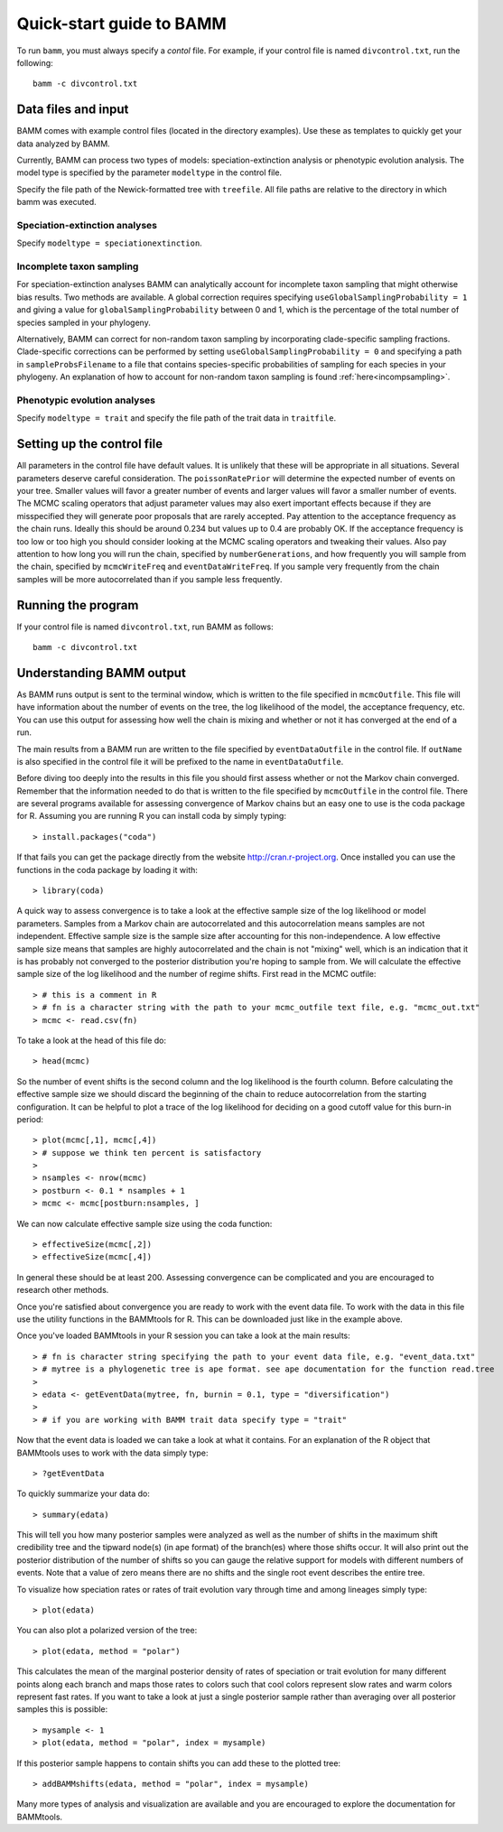 .. _quickstart:

Quick-start guide to BAMM
=========================

To run ``bamm``, you must always specify a *contol* file. For example,
if your control file is named ``divcontrol.txt``, run the following::

    bamm -c divcontrol.txt

Data files and input
--------------------

BAMM comes with example control files (located in the directory examples). Use these as templates to quickly get your data analyzed by BAMM.

Currently, BAMM can process two types of models: speciation-extinction analysis or phenotypic evolution analysis. The model type is specified by the parameter ``modeltype`` in the control file.

Specify the file path of the Newick-formatted tree with ``treefile``. All file paths are relative to the directory in which bamm was executed.

Speciation-extinction analyses
******************************

Specify ``modeltype = speciationextinction``.

Incomplete taxon sampling
*************************

For speciation-extinction analyses BAMM can analytically account for incomplete taxon sampling that might otherwise bias results. Two methods are available. A global correction requires specifying ``useGlobalSamplingProbability = 1`` and giving a value for ``globalSamplingProbability`` between 0 and 1, which is the percentage of the total number of species sampled in your phylogeny. 

Alternatively, BAMM can correct for non-random taxon sampling by incorporating clade-specific sampling fractions. Clade-specific corrections can be performed by setting ``useGlobalSamplingProbability = 0`` and specifying a path in ``sampleProbsFilename`` to a file that contains species-specific probabilities of sampling for each species in your phylogeny. An explanation of how to account for non-random taxon sampling is found  :ref:`here<incompsampling>`.

Phenotypic evolution analyses
*****************************

Specify ``modeltype = trait`` and specify the file path of the trait data in ``traitfile``.

Setting up the control file
---------------------------

All parameters in the control file have default values. It is unlikely that these will be appropriate in all situations. Several parameters deserve careful consideration. The ``poissonRatePrior`` will determine the expected number of events on your tree. Smaller values will favor a greater number of events and larger values will favor a smaller number of events. The MCMC scaling operators that adjust parameter values may also exert important effects because if they are misspecified they will generate poor proposals that are rarely accepted. Pay attention to the acceptance frequency as the chain runs. Ideally this should be around 0.234 but values up to 0.4 are probably OK. If the acceptance frequency is too low or too high you should consider looking at the MCMC scaling operators and tweaking their values. Also pay attention to how long you will run the chain, specified by ``numberGenerations``, and how frequently you will sample from the chain, specified by ``mcmcWriteFreq`` and ``eventDataWriteFreq``. If you sample very frequently from the chain samples will be more autocorrelated than if you sample less frequently.

Running the program
-------------------

If your control file is named ``divcontrol.txt``, run BAMM as follows::

    bamm -c divcontrol.txt

Understanding BAMM output
-------------------------

As BAMM runs output is sent to the terminal window, which is written to the file specified in ``mcmcOutfile``. This file will have information about the number of events on the tree, the log likelihood of the model, the acceptance frequency, etc. You can use this output for assessing how well the chain is mixing and whether or not it has converged at the end of a run.

The main results from a BAMM run are written to the file specified by ``eventDataOutfile`` in the control file.  If ``outName`` is also specified in the control file it will be prefixed to the name in ``eventDataOutfile``. 

Before diving too deeply into the results in this file you should first assess whether or not the Markov chain converged. Remember that the information needed to do that is written to the file specified by ``mcmcOutfile`` in the control file. There are several programs available for assessing convergence of Markov chains but an easy one to use is the coda package for R. Assuming you are running R you can install coda by simply typing::
	
	> install.packages("coda")

If that fails you can get the package directly from the website http://cran.r-project.org. Once installed you can use the functions in the coda package by loading it with::
	
	> library(coda) 

A quick way to assess convergence is to take a look at the effective sample size of the log likelihood or model parameters. Samples from a Markov chain are autocorrelated and this autocorrelation means samples are not independent. Effective sample size is the sample size after accounting for this non-independence. A low effective sample size means that samples are highly autocorrelated and the chain is not "mixing" well, which is an indication that it is has probably not converged to the posterior distribution you're hoping to sample from. We will calculate the effective sample size of the log likelihood and the number of regime shifts. First read in the MCMC outfile::
	
	> # this is a comment in R
	> # fn is a character string with the path to your mcmc_outfile text file, e.g. "mcmc_out.txt"
	> mcmc <- read.csv(fn)

To take a look at the head of this file do::
	
	> head(mcmc)

So the number of event shifts is the second column and the log likelihood is the fourth column. Before calculating the effective sample size we should discard the beginning of the chain to reduce autocorrelation from the starting configuration. It can be helpful to plot a trace of the log likelihood for deciding on a good cutoff value for this burn-in period::
	
	> plot(mcmc[,1], mcmc[,4])
	> # suppose we think ten percent is satisfactory
	>
	> nsamples <- nrow(mcmc)
	> postburn <- 0.1 * nsamples + 1
	> mcmc <- mcmc[postburn:nsamples, ]

We can now calculate effective sample size using the coda function::
	
	> effectiveSize(mcmc[,2]) 
	> effectiveSize(mcmc[,4])

In general these should be at least 200. Assessing convergence can be complicated and you are encouraged to research other methods.

Once you're satisfied about convergence you are ready to work with the event data file. To work with the data in this file use the utility functions in the BAMMtools for R. This can be downloaded just like in the example above.

Once you've loaded BAMMtools in your R session you can take a look at the main results::

	> # fn is character string specifying the path to your event data file, e.g. "event_data.txt"
	> # mytree is a phylogenetic tree is ape format. see ape documentation for the function read.tree
	>
	> edata <- getEventData(mytree, fn, burnin = 0.1, type = "diversification")
	>
	> # if you are working with BAMM trait data specify type = "trait"

Now that the event data is loaded we can take a look at what it contains. For an explanation of the R object that BAMMtools uses to work with the data simply type::

	> ?getEventData

To quickly summarize your data do::

	> summary(edata)

This will tell you how many posterior samples were analyzed as well as the number of shifts in the maximum shift credibility tree and the tipward node(s) (in ape format) of the branch(es) where those shifts occur. It will also print out the posterior distribution of the number of shifts so you can gauge the relative support for models with different numbers of events. Note that a value of zero means there are no shifts and the single root event describes the entire tree.

To visualize how speciation rates or rates of trait evolution vary through time and among lineages simply type::

	> plot(edata)

You can also plot a polarized version of the tree::

	> plot(edata, method = "polar")

This calculates the mean of the marginal posterior density of rates of speciation or trait evolution for many different points along each branch and maps those rates to colors such that cool colors represent slow rates and warm colors represent fast rates. If you want to take a look at just a single posterior sample rather than averaging over all posterior samples this is possible::

	> mysample <- 1
	> plot(edata, method = "polar", index = mysample)

If this posterior sample happens to contain shifts you can add these to the plotted tree::

	> addBAMMshifts(edata, method = "polar", index = mysample)

Many more types of analysis and visualization are available and you are encouraged to explore the documentation for BAMMtools.
